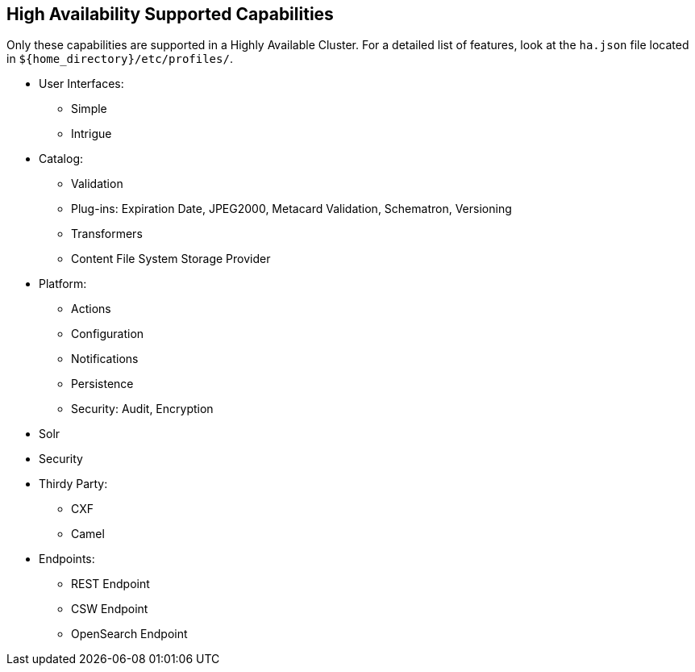 :type: subCoreConcept
:status: published
:title: High Availability Supported Capabilities
:parent: Introduction to High Availability
:order: 00

== {title}

Only these capabilities are supported in a Highly Available Cluster.
For a detailed list of features, look at the `ha.json` file located in `${home_directory}/etc/profiles/`.

* User Interfaces:
** Simple
** Intrigue
* Catalog:
** Validation
** Plug-ins: Expiration Date, JPEG2000, Metacard Validation, Schematron, Versioning
** Transformers
** Content File System Storage Provider
* Platform:
** Actions
** Configuration
** Notifications
** Persistence
** Security: Audit, Encryption
* Solr
* Security
* Thirdy Party:
** CXF
** Camel
* Endpoints:
** REST Endpoint
** CSW Endpoint
** OpenSearch Endpoint
